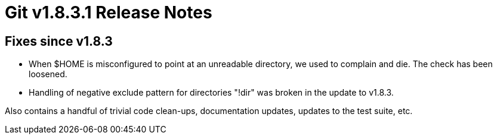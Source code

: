 Git v1.8.3.1 Release Notes
==========================

Fixes since v1.8.3
------------------

 * When $HOME is misconfigured to point at an unreadable directory, we
   used to complain and die. The check has been loosened.

 * Handling of negative exclude pattern for directories "!dir" was
   broken in the update to v1.8.3.

Also contains a handful of trivial code clean-ups, documentation
updates, updates to the test suite, etc.
